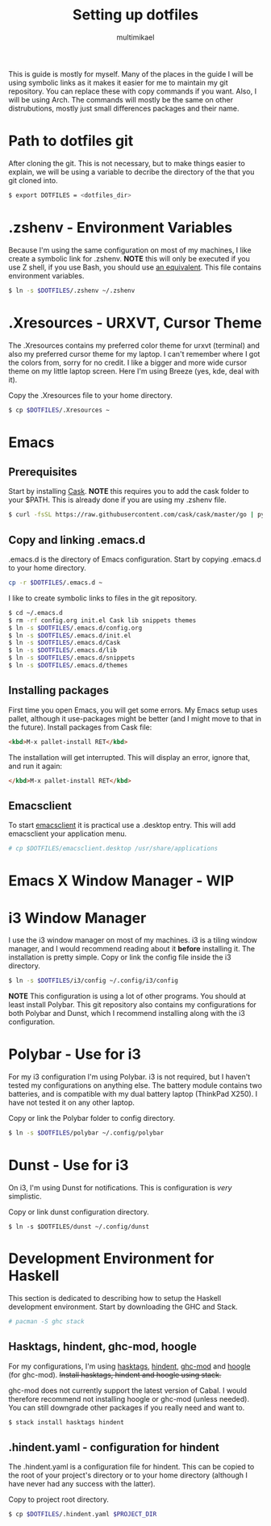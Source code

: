 #+TITLE: Setting up dotfiles
#+Author: multimikael

This is guide is mostly for myself. Many of the places in the guide I will be using symbolic links as it makes it easier for me to maintain my git repository. You can replace these with copy commands if you want. Also, I will be using Arch. The commands will mostly be the same on other distrubutions, mostly just small differences packages and their name. 

* Path to dotfiles git
After cloning the git.
This is not necessary, but to make things easier to explain, we will be using a variable to decribe the directory of the that you git cloned into.

#+BEGIN_SRC sh
$ export DOTFILES = <dotfiles_dir>
#+END_SRC

* .zshenv - Environment Variables
Because I'm using the same configuration on most of my machines, I like create a symbolic link for .zshenv. *NOTE* this will only be executed if you use Z shell, if you use Bash, you should use [[https://wiki.archlinux.org/index.php/bash#Configuration_files][an equivalent]]. This file contains environment variables.

#+BEGIN_SRC sh
$ ln -s $DOTFILES/.zshenv ~/.zshenv
#+END_SRC

* .Xresources - URXVT, Cursor Theme
The .Xresources contains my preferred color theme for urxvt (terminal) and also my preferred cursor theme for my laptop. I can't remember where I got the colors from, sorry for no credit. I like a bigger and more wide cursor theme on my little laptop screen. Here I'm using Breeze (yes, kde, deal with it).

Copy the .Xresources file to your home directory.

#+BEGIN_SRC sh
$ cp $DOTFILES/.Xresources ~
#+END_SRC

* Emacs
** Prerequisites

Start by installing [[https://github.com/cask/cask][Cask]]. *NOTE* this requires you to add the cask folder to your $PATH. This is already done if you are using my .zshenv file.

#+BEGIN_SRC sh
$ curl -fsSL https://raw.githubusercontent.com/cask/cask/master/go | python
#+END_SRC

** Copy and linking .emacs.d
.emacs.d is the directory of Emacs configuration. Start by copying .emacs.d to your home directory.

#+BEGIN_SRC sh
cp -r $DOTFILES/.emacs.d ~
#+END_SRC

I like to create symbolic links to files in the git repository.

#+BEGIN_SRC sh
$ cd ~/.emacs.d
$ rm -rf config.org init.el Cask lib snippets themes
$ ln -s $DOTFILES/.emacs.d/config.org
$ ln -s $DOTFILES/.emacs.d/init.el
$ ln -s $DOTFILES/.emacs.d/Cask
$ ln -s $DOTFILES/.emacs.d/lib
$ ln -s $DOTFILES/.emacs.d/snippets
$ ln -s $DOTFILES/.emacs.d/themes
#+END_SRC

** Installing packages
First time you open Emacs, you will get some errors. My Emacs setup uses pallet, although it use-packages might be better (and I might move to that in the future). Install packages from Cask file:

#+BEGIN_SRC html
<kbd>M-x pallet-install RET</kbd>
#+END_SRC


The installation will get interrupted. This will display an error, ignore that, and run it again:

#+BEGIN_SRC html
</kbd>M-x pallet-install RET</kbd>
#+END_SRC

** Emacsclient
To start [[https://www.emacswiki.org/emacs/EmacsClient][emacsclient]] it is practical use a .desktop entry. This will add emacsclient your application menu.

#+BEGIN_SRC sh
# cp $DOTFILES/emacsclient.desktop /usr/share/applications
#+END_SRC

* Emacs X Window Manager - WIP
* i3 Window Manager
I use the i3 window manager on most of my machines. i3 is a tiling window manager, and I would recommend reading about it *before* installing it. The installation is pretty simple. Copy or link the config file inside the i3 directory.

#+BEGIN_SRC sh
$ ln -s $DOTFILES/i3/config ~/.config/i3/config 
#+END_SRC

*NOTE* This configuration is using a lot of other programs. You should at least install Polybar. This git repository also contains my configurations for both Polybar and Dunst, which I recommend installing along with the i3 configuration.

* Polybar - Use for i3
For my i3 configuration I'm using Polybar. i3 is not required, but I haven't tested my configurations on anything else. The battery module contains two batteries, and is compatible with my dual battery laptop (ThinkPad X250). I have not tested it on any other laptop. 

Copy or link the Polybar folder to config directory.

#+BEGIN_SRC sh
$ ln -s $DOTFILES/polybar ~/.config/polybar
#+END_SRC

* Dunst - Use for i3
On i3, I'm using Dunst for notifications. This is configuration is /very/ simplistic. 

Copy or link dunst configuration directory.

#+BEGIN_SRC 
$ ln -s $DOTFILES/dunst ~/.config/dunst
#+END_SRC

* Development Environment for Haskell
This section is dedicated to describing how to setup the Haskell development environment. Start by downloading the GHC and Stack. 

#+BEGIN_SRC sh
# pacman -S ghc stack
#+END_SRC

** Hasktags, hindent, ghc-mod, hoogle
For my configurations, I'm using [[https://hackage.haskell.org/package/hasktags][hasktags]], [[https://github.com/commercialhaskell/hindent][hindent]], [[https://github.com/DanielG/ghc-mod][ghc-mod]] and [[https://hackage.haskell.org/package/hoogle][hoogle]] (for ghc-mod). +Install hasktags, hindent and hoogle using stack.+

#+BEGIN_COMMENT
#+BEGIN_SRC sh
$ stack install hasktags hindent hoogle ghc-mod
#+END_SRC
#+END_COMMENT

ghc-mod does not currently support the latest version of Cabal. I would therefore recommend not installing hoogle or ghc-mod (unless needed). You can still downgrade other packages if you really need and want to.

#+BEGIN_SRC sh
$ stack install hasktags hindent
#+END_SRC

** .hindent.yaml - configuration for hindent
The .hindent.yaml is a configuration file for hindent. This can be copied to the root of your project's directory or to your home directory (although I have never had any success with the latter).

Copy to project root directory.

#+BEGIN_SRC sh
$ cp $DOTFILES/.hindent.yaml $PROJECT_DIR
#+END_SRC

